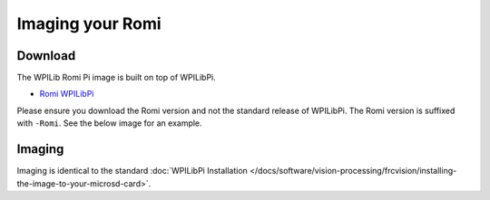 Imaging your Romi
=================

Download
--------

The WPILib Romi Pi image is built on top of WPILibPi.

- `Romi WPILibPi <https://github.com/wpilibsuite/WPILibPi/releases>`__

Please ensure you download the Romi version and not the standard release of WPILibPi. The Romi version is suffixed with ``-Romi``. See the below image for an example.

.. image:: images/imaging-romi/romi-download.png
   :alt: GitHub Romi Release

Imaging
-------

Imaging is identical to the standard :doc:`WPILibPi Installation </docs/software/vision-processing/frcvision/installing-the-image-to-your-microsd-card>`.
